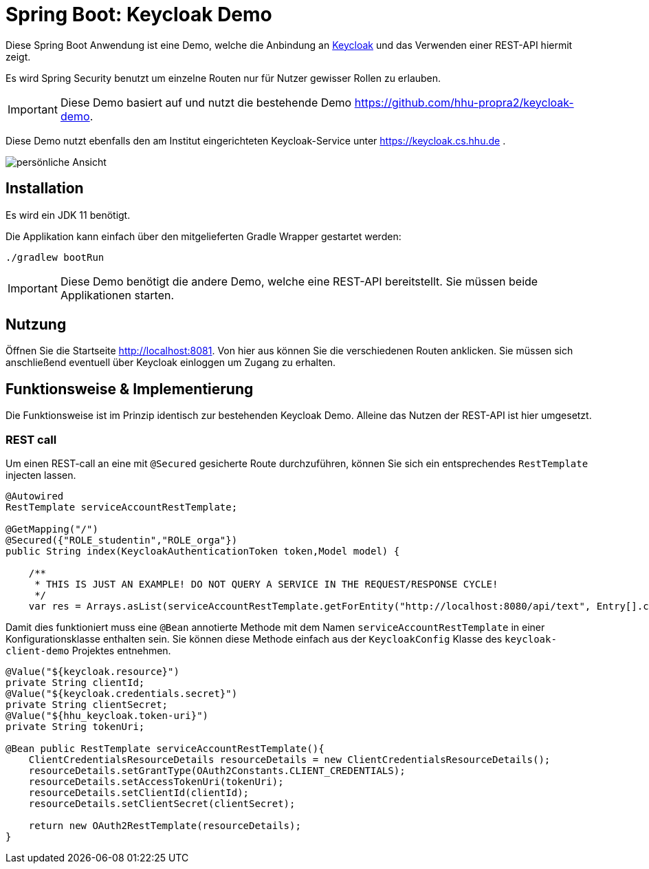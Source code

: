 = Spring Boot: Keycloak Demo
:experimental:
:icons: font
:icon-set: octicon
:source-highlighter: rouge
ifdef::env-github[]
:tip-caption: :bulb:
:note-caption: :information_source:
:important-caption: :heavy_exclamation_mark:
:caution-caption: :fire:
:warning-caption: :warning:
endif::[]

Diese Spring Boot Anwendung ist eine Demo, welche die Anbindung an link:https://www.keycloak.org/[Keycloak] und das Verwenden einer REST-API hiermit zeigt.

Es wird Spring Security benutzt um einzelne Routen nur für Nutzer gewisser Rollen zu erlauben.

IMPORTANT: Diese Demo basiert auf und nutzt die bestehende Demo https://github.com/hhu-propra2/keycloak-demo.

Diese Demo nutzt ebenfalls den am Institut eingerichteten Keycloak-Service unter https://keycloak.cs.hhu.de .

image::img/preview.png[persönliche Ansicht]

== Installation

Es wird ein JDK 11 benötigt.

Die Applikation kann einfach über den mitgelieferten Gradle Wrapper gestartet werden:

    ./gradlew bootRun

IMPORTANT: Diese Demo benötigt die andere Demo, welche eine REST-API bereitstellt. Sie müssen beide Applikationen starten.

== Nutzung

Öffnen Sie die Startseite http://localhost:8081. Von hier aus können Sie die verschiedenen Routen anklicken.
Sie müssen sich anschließend eventuell über Keycloak einloggen um Zugang zu erhalten.

== Funktionsweise & Implementierung

Die Funktionsweise ist im Prinzip identisch zur bestehenden Keycloak Demo. Alleine das Nutzen der REST-API ist hier umgesetzt.

=== REST call

Um einen REST-call an eine mit `@Secured` gesicherte Route durchzuführen, können Sie sich ein entsprechendes `RestTemplate` injecten lassen.

[source,java]
----
@Autowired
RestTemplate serviceAccountRestTemplate;

@GetMapping("/")
@Secured({"ROLE_studentin","ROLE_orga"})
public String index(KeycloakAuthenticationToken token,Model model) {

    /**
     * THIS IS JUST AN EXAMPLE! DO NOT QUERY A SERVICE IN THE REQUEST/RESPONSE CYCLE!
     */
    var res = Arrays.asList(serviceAccountRestTemplate.getForEntity("http://localhost:8080/api/text", Entry[].class).getBody());

----

Damit dies funktioniert muss eine `@Bean` annotierte Methode mit dem Namen `serviceAccountRestTemplate` in einer Konfigurationsklasse enthalten sein.
Sie können diese Methode einfach aus der `KeycloakConfig` Klasse des `keycloak-client-demo` Projektes entnehmen.

[source,java]
----
@Value("${keycloak.resource}")
private String clientId;
@Value("${keycloak.credentials.secret}")
private String clientSecret;
@Value("${hhu_keycloak.token-uri}")
private String tokenUri;

@Bean public RestTemplate serviceAccountRestTemplate(){
    ClientCredentialsResourceDetails resourceDetails = new ClientCredentialsResourceDetails();
    resourceDetails.setGrantType(OAuth2Constants.CLIENT_CREDENTIALS);
    resourceDetails.setAccessTokenUri(tokenUri);
    resourceDetails.setClientId(clientId);
    resourceDetails.setClientSecret(clientSecret);

    return new OAuth2RestTemplate(resourceDetails);
}
----


